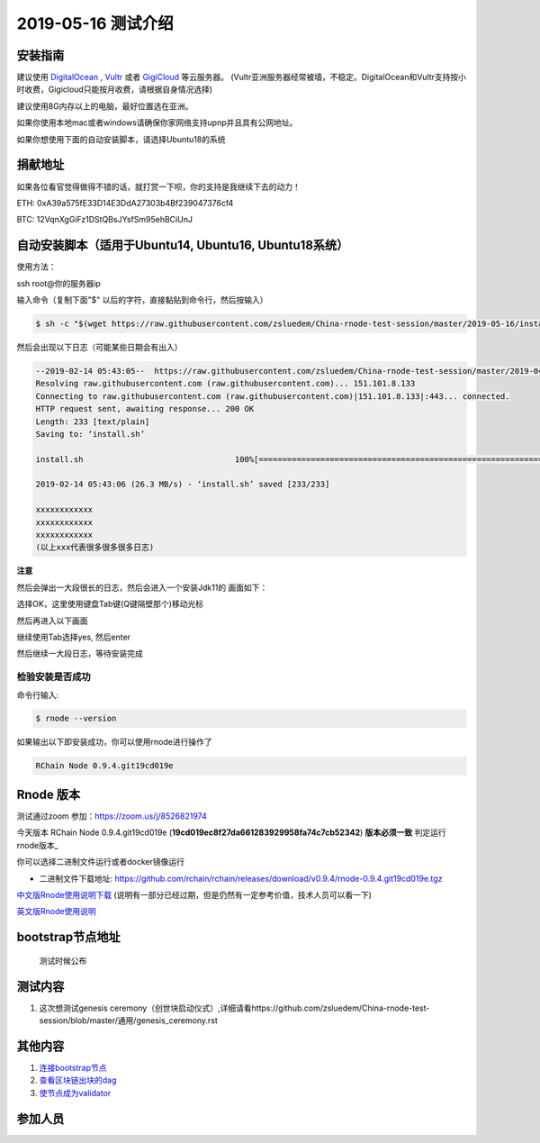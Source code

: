 =====================
2019-05-16 测试介绍
=====================

安装指南
===========

建议使用 `DigitalOcean <https://m.do.co/c/76db83b92fdd>`_ , `Vultr <https://www.vultr.com/?ref=7866920>`_ 或者
`GigiCloud <https://clientarea.gigsgigscloud.com/?affid=2031>`_ 等云服务器。
(Vultr亚洲服务器经常被墙，不稳定。DigitalOcean和Vultr支持按小时收费，Gigicloud只能按月收费，请根据自身情况选择)

建议使用8G内存以上的电脑，最好位置选在亚洲。

如果你使用本地mac或者windows请确保你家网络支持upnp并且具有公网地址。

如果你想使用下面的自动安装脚本，请选择Ubuntu18的系统

捐献地址
==========
如果各位看官觉得做得不错的话，就打赏一下呗，你的支持是我继续下去的动力！

ETH: 0xA39a575fE33D14E3DdA27303b4Bf239047376cf4

BTC: 12VqnXgGiFz1DStQBsJYsfSm95ehBCiUnJ

自动安装脚本（适用于Ubuntu14, Ubuntu16, Ubuntu18系统）
============================================

使用方法：

ssh root@你的服务器ip

输入命令（复制下面"$" 以后的字符，直接黏贴到命令行，然后按输入）

.. code-block::

    $ sh -c "$(wget https://raw.githubusercontent.com/zsluedem/China-rnode-test-session/master/2019-05-16/install.sh -O -)"

然后会出现以下日志（可能某些日期会有出入）

.. code-block::

    --2019-02-14 05:43:05--  https://raw.githubusercontent.com/zsluedem/China-rnode-test-session/master/2019-04-19/install.sh
    Resolving raw.githubusercontent.com (raw.githubusercontent.com)... 151.101.8.133
    Connecting to raw.githubusercontent.com (raw.githubusercontent.com)|151.101.8.133|:443... connected.
    HTTP request sent, awaiting response... 200 OK
    Length: 233 [text/plain]
    Saving to: ‘install.sh’

    install.sh                                100%[====================================================================================>]     233  --.-KB/s    in 0s

    2019-02-14 05:43:06 (26.3 MB/s) - ‘install.sh’ saved [233/233]

    xxxxxxxxxxxx
    xxxxxxxxxxxx
    xxxxxxxxxxxx
    (以上xxx代表很多很多很多日志)

**注意**

然后会弹出一大段很长的日志，然后会进入一个安装Jdk11的 画面如下：

.. image:: https://github.com/zsluedem/China-rnode-test-session/blob/master/img/WX20190411-101202.png

选择OK，这里使用键盘Tab键(Q键隔壁那个)移动光标

然后再进入以下画面

.. image:: https://github.com/zsluedem/China-rnode-test-session/blob/master/img/WX20190411-101323.png

继续使用Tab选择yes, 然后enter

然后继续一大段日志，等待安装完成

检验安装是否成功
----------------

命令行输入:

.. code-block::

    $ rnode --version

如果输出以下即安装成功，你可以使用rnode进行操作了

.. code-block::

    RChain Node 0.9.4.git19cd019e

Rnode 版本
===========

测试通过zoom 参加：https://zoom.us/j/8526821974

今天版本 RChain Node 0.9.4.git19cd019e (**19cd019ec8f27da661283929958fa74c7cb52342**) **版本必须一致** 判定运行rnode版本_

你可以选择二进制文件运行或者docker镜像运行

* 二进制文件下载地址: https://github.com/rchain/rchain/releases/download/v0.9.4/rnode-0.9.4.git19cd019e.tgz

`中文版Rnode使用说明下载 <https://github.com/zsluedem/China-rnode-test-session/raw/master/RChain%E8%8A%82%E7%82%B9%E6%B5%8B%E8%AF
%95%E6%8C%87%E5%AF%BC.pdf>`_ (说明有一部分已经过期，但是仍然有一定参考价值，技术人员可以看一下)

`英文版Rnode使用说明 <https://rchain.atlassian.net/wiki/spaces/CORE/pages/428376065/User+guide+for+running+RNode>`_

bootstrap节点地址
==================

    测试时候公布

测试内容
=========

1. 这次想测试genesis ceremony（创世块启动仪式）,详细请看https://github.com/zsluedem/China-rnode-test-session/blob/master/通用/genesis_ceremony.rst

其他内容
==========
1. `连接bootstrap节点 <https://github.com/zsluedem/China-rnode-test-session/blob/master/%E9%80%9A%E7%94%A8/general.rst#%E8%BF%9E%E6%8E%A5bootstrap%E8%8A%82%E7%82%B9>`_
2. `查看区块链出块的dag <https://github.com/zsluedem/China-rnode-test-session/blob/master/%E9%80%9A%E7%94%A8/dag%E6%9F%A5%E7%9C%8B/readme.rst>`_
3. `使节点成为validator <https://github.com/zsluedem/China-rnode-test-session/blob/master/%E9%80%9A%E7%94%A8/general.rst#%E7%BB%91%E5%AE%9A%E6%88%90%E4%B8%BA%E9%AA%8C%E8%AF%81%E8%8A%82%E7%82%B9%E4%BB%A5%E4%B8%8B%E5%86%85%E5%AE%B9%E5%B7%B2%E8%BF%87%E6%9C%9F%E6%96%B0%E7%9A%84bonding-%E7%A8%8B%E5%BA%8F%E6%AD%A3%E5%9C%A8%E5%BC%80%E5%8F%91>`_


参加人员
========
